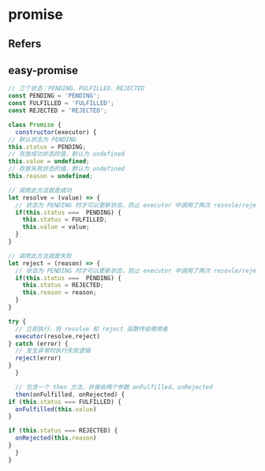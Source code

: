 #+STARTUP: content
#+CREATED: [2021-06-10 10:07]
* promise
** Refers
** easy-promise
   #+begin_src js
     // 三个状态：PENDING、FULFILLED、REJECTED
     const PENDING = 'PENDING';
     const FULFILLED = 'FULFILLED';
     const REJECTED = 'REJECTED';

     class Promise {
       constructor(executor) {
	 // 默认状态为 PENDING
	 this.status = PENDING;
	 // 存放成功状态的值，默认为 undefined
	 this.value = undefined;
	 // 存放失败状态的值，默认为 undefined
	 this.reason = undefined;

	 // 调用此方法就是成功
	 let resolve = (value) => {
	   // 状态为 PENDING 时才可以更新状态，防止 executor 中调用了两次 resovle/reject 方法
	   if(this.status ===  PENDING) {
	     this.status = FULFILLED;
	     this.value = value;
	   }
	 } 

	 // 调用此方法就是失败
	 let reject = (reason) => {
	   // 状态为 PENDING 时才可以更新状态，防止 executor 中调用了两次 resovle/reject 方法
	   if(this.status ===  PENDING) {
	     this.status = REJECTED;
	     this.reason = reason;
	   }
	 }

	 try {
	   // 立即执行，将 resolve 和 reject 函数传给使用者  
	   executor(resolve,reject)
	 } catch (error) {
	   // 发生异常时执行失败逻辑
	   reject(error)
	 }
       }

       // 包含一个 then 方法，并接收两个参数 onFulfilled、onRejected
       then(onFulfilled, onRejected) {
	 if (this.status === FULFILLED) {
	   onFulfilled(this.value)
	 }

	 if (this.status === REJECTED) {
	   onRejected(this.reason)
	 }
       }
     }
   #+end_src
